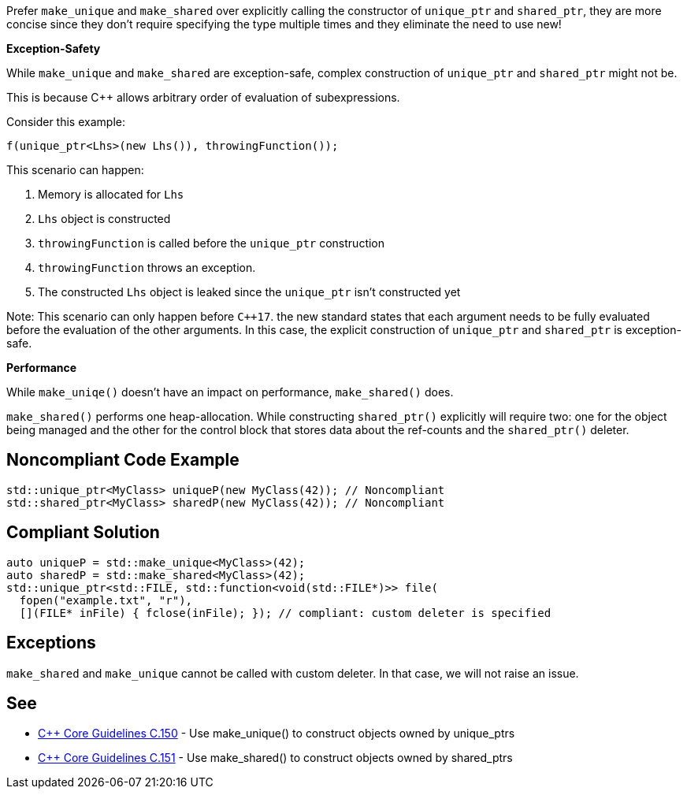 Prefer ``++make_unique++`` and ``++make_shared++`` over explicitly calling the constructor of ``++unique_ptr++`` and ``++shared_ptr++``, they are more concise since they don't require specifying the type multiple times and they eliminate the need to use new!


*Exception-Safety*


While ``++make_unique++`` and ``++make_shared++`` are exception-safe, complex construction of ``++unique_ptr++`` and ``++shared_ptr++`` might not be.


This is because {cpp} allows arbitrary order of evaluation of subexpressions.


Consider this example:

----
f(unique_ptr<Lhs>(new Lhs()), throwingFunction());
----

This scenario can happen:


. Memory is allocated for ``++Lhs++``
. ``++Lhs++`` object is constructed
. ``++throwingFunction++`` is called before the ``++unique_ptr++`` construction
. ``++throwingFunction++`` throws an exception.
. The constructed ``++Lhs++`` object is leaked since the ``++unique_ptr++`` isn't constructed yet

Note: This scenario can only happen before ``{cpp}17``. the new standard states that each argument needs to be fully evaluated before the evaluation of the other arguments. In this case, the explicit construction of ``++unique_ptr++`` and ``++shared_ptr++`` is exception-safe.


*Performance*


While ``++make_uniqe()++`` doesn't have an impact on performance, ``++make_shared()++`` does.

``++make_shared()++`` performs one heap-allocation. While constructing ``++shared_ptr()++`` explicitly will require two: one for the object being managed and the other for the control block that stores data about the ref-counts and the ``++shared_ptr()++`` deleter.


== Noncompliant Code Example

----
std::unique_ptr<MyClass> uniqueP(new MyClass(42)); // Noncompliant
std::shared_ptr<MyClass> sharedP(new MyClass(42)); // Noncompliant
----


== Compliant Solution

----
auto uniqueP = std::make_unique<MyClass>(42);
auto sharedP = std::make_shared<MyClass>(42);
std::unique_ptr<std::FILE, std::function<void(std::FILE*)>> file(
  fopen("example.txt", "r"),
  [](FILE* inFile) { fclose(inFile); }); // compliant: custom deleter is specified
----


== Exceptions

``++make_shared++`` and ``++make_unique++`` cannot be called with custom deleter. In that case, we will not raise an issue.


== See

* https://github.com/isocpp/CppCoreGuidelines/blob/c553535fb8dda2839d13ab5f807ffbc66b63d67b/CppCoreGuidelines.md#c150-use-make_unique-to-construct-objects-owned-by-unique_ptrs[{cpp} Core Guidelines C.150] - Use make_unique() to construct objects owned by unique_ptrs
* https://github.com/isocpp/CppCoreGuidelines/blob/c553535fb8dda2839d13ab5f807ffbc66b63d67b/CppCoreGuidelines.md#c151-use-make_shared-to-construct-objects-owned-by-shared_ptrs[{cpp} Core Guidelines C.151] - Use make_shared() to construct objects owned by shared_ptrs

